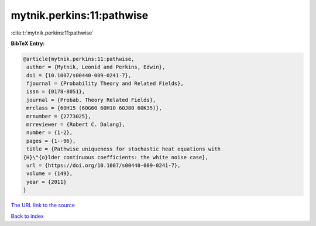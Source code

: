 mytnik.perkins:11:pathwise
==========================

:cite:t:`mytnik.perkins:11:pathwise`

**BibTeX Entry:**

.. code-block:: bibtex

   @article{mytnik.perkins:11:pathwise,
    author = {Mytnik, Leonid and Perkins, Edwin},
    doi = {10.1007/s00440-009-0241-7},
    fjournal = {Probability Theory and Related Fields},
    issn = {0178-8051},
    journal = {Probab. Theory Related Fields},
    mrclass = {60H15 (60G60 60H10 60J80 60K35)},
    mrnumber = {2773025},
    mrreviewer = {Robert C. Dalang},
    number = {1-2},
    pages = {1--96},
    title = {Pathwise uniqueness for stochastic heat equations with
   {H}\"{o}lder continuous coefficients: the white noise case},
    url = {https://doi.org/10.1007/s00440-009-0241-7},
    volume = {149},
    year = {2011}
   }

`The URL link to the source <ttps://doi.org/10.1007/s00440-009-0241-7}>`__


`Back to index <../By-Cite-Keys.html>`__
